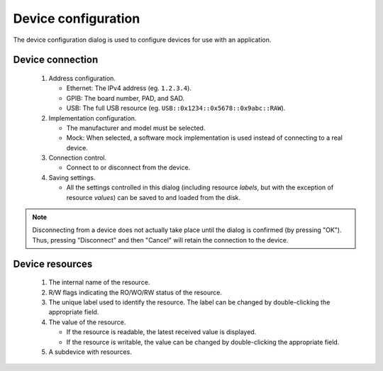 Device configuration
====================

The device configuration dialog is used to configure devices for use with an application.

.. _device_config_connection:

Device connection
-----------------

.. figure:: device_config_01.*
   :alt: Device configuration.

   ..

   1. Address configuration.

      * Ethernet: The IPv4 address (eg. ``1.2.3.4``).
      * GPIB: The board number, PAD, and SAD.
      * USB: The full USB resource (eg. ``USB::0x1234::0x5678::0x9abc::RAW``).

   2. Implementation configuration.

      * The manufacturer and model must be selected.
      * Mock: When selected, a software mock implementation is used instead of connecting to a real device.

   3. Connection control.

      * Connect to or disconnect from the device.

   4. Saving settings.

      * All the settings controlled in this dialog (including resource *labels*, but with the exception of resource *values*) can be saved to and loaded from the disk.

.. note::

   Disconnecting from a device does not actually take place until the dialog is confirmed (by pressing "OK"). Thus, pressing "Disconnect" and then "Cancel" will retain the connection to the device.


.. _device_config_resources:

Device resources
----------------

.. figure:: device_config_02.*
   :alt: Resource configuration.

   ..

   1. The internal name of the resource.
   2. R/W flags indicating the RO/WO/RW status of the resource.
   3. The unique label used to identify the resource. The label can be changed by double-clicking the appropriate field.
   4. The value of the resource.

      * If the resource is readable, the latest received value is displayed.
      * If the resource is writable, the value can be changed by double-clicking the appropriate field.

   5. A subdevice with resources.
